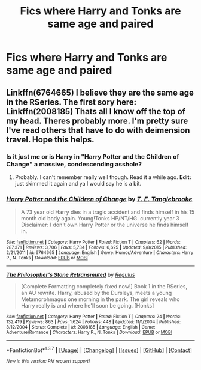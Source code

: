 #+TITLE: Fics where Harry and Tonks are same age and paired

* Fics where Harry and Tonks are same age and paired
:PROPERTIES:
:Author: PhillyFan22
:Score: 12
:DateUnix: 1456104161.0
:DateShort: 2016-Feb-22
:FlairText: Request
:END:

** Linkffn(6764665) I believe they are the same age in the RSeries. The first sory here: Linkffn(2008185) Thats all I know off the top of my head. Theres probably more. I'm pretty sure I've read others that have to do with deimension travel. Hope this helps.
:PROPERTIES:
:Author: Emerald-Guardian
:Score: 2
:DateUnix: 1456109894.0
:DateShort: 2016-Feb-22
:END:

*** Is it just me or is Harry in "Harry Potter and the Children of Change" a massive, condescending asshole?
:PROPERTIES:
:Author: UndeadBBQ
:Score: 2
:DateUnix: 1456173213.0
:DateShort: 2016-Feb-23
:END:

**** Probably. I can't remember really well though. Read it a while ago. *Edit:* just skimmed it again and ya I would say he is a bit.
:PROPERTIES:
:Author: Emerald-Guardian
:Score: 1
:DateUnix: 1456176386.0
:DateShort: 2016-Feb-23
:END:


*** [[http://www.fanfiction.net/s/6764665/1/][*/Harry Potter and the Children of Change/*]] by [[https://www.fanfiction.net/u/2537532/T-E-Tanglebrooke][/T. E. Tanglebrooke/]]

#+begin_quote
  A 73 year old Harry dies in a tragic accident and finds himself in his 15 month old body again. Young!Tonks HP/NT/HG. currently year 3 Disclaimer: I don't own Harry Potter or the universe he finds himself in.
#+end_quote

^{/Site/: [[http://www.fanfiction.net/][fanfiction.net]] *|* /Category/: Harry Potter *|* /Rated/: Fiction T *|* /Chapters/: 62 *|* /Words/: 287,371 *|* /Reviews/: 3,706 *|* /Favs/: 5,734 *|* /Follows/: 6,625 *|* /Updated/: 9/8/2015 *|* /Published/: 2/21/2011 *|* /id/: 6764665 *|* /Language/: English *|* /Genre/: Humor/Adventure *|* /Characters/: Harry P., N. Tonks *|* /Download/: [[http://www.p0ody-files.com/ff_to_ebook/ffn-bot/index.php?id=6764665&source=ff&filetype=epub][EPUB]] or [[http://www.p0ody-files.com/ff_to_ebook/ffn-bot/index.php?id=6764665&source=ff&filetype=mobi][MOBI]]}

--------------

[[http://www.fanfiction.net/s/2008185/1/][*/The Philosopher's Stone Retransmuted/*]] by [[https://www.fanfiction.net/u/71268/Regulus][/Regulus/]]

#+begin_quote
  [Complete Formatting completely fixed now!] Book 1 in the RSeries, an AU rewrite. Harry, abused by the Dursleys, meets a young Metamorphmagus one morning in the park. The girl reveals who Harry really is and where he'll soon be going. [Honks]
#+end_quote

^{/Site/: [[http://www.fanfiction.net/][fanfiction.net]] *|* /Category/: Harry Potter *|* /Rated/: Fiction T *|* /Chapters/: 24 *|* /Words/: 132,419 *|* /Reviews/: 863 *|* /Favs/: 1,624 *|* /Follows/: 448 *|* /Updated/: 11/1/2004 *|* /Published/: 8/12/2004 *|* /Status/: Complete *|* /id/: 2008185 *|* /Language/: English *|* /Genre/: Adventure/Romance *|* /Characters/: Harry P., N. Tonks *|* /Download/: [[http://www.p0ody-files.com/ff_to_ebook/ffn-bot/index.php?id=2008185&source=ff&filetype=epub][EPUB]] or [[http://www.p0ody-files.com/ff_to_ebook/ffn-bot/index.php?id=2008185&source=ff&filetype=mobi][MOBI]]}

--------------

*FanfictionBot*^{1.3.7} *|* [[[https://github.com/tusing/reddit-ffn-bot/wiki/Usage][Usage]]] | [[[https://github.com/tusing/reddit-ffn-bot/wiki/Changelog][Changelog]]] | [[[https://github.com/tusing/reddit-ffn-bot/issues/][Issues]]] | [[[https://github.com/tusing/reddit-ffn-bot/][GitHub]]] | [[[https://www.reddit.com/message/compose?to=%2Fu%2Ftusing][Contact]]]

^{/New in this version: PM request support!/}
:PROPERTIES:
:Author: FanfictionBot
:Score: 1
:DateUnix: 1456109910.0
:DateShort: 2016-Feb-22
:END:
